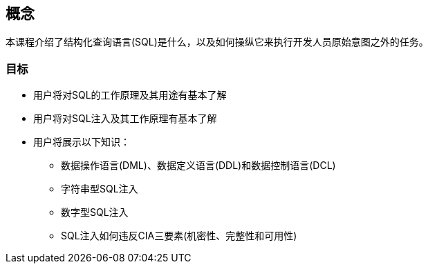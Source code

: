 == 概念

本课程介绍了结构化查询语言(SQL)是什么，以及如何操纵它来执行开发人员原始意图之外的任务。

=== 目标

* 用户将对SQL的工作原理及其用途有基本了解
* 用户将对SQL注入及其工作原理有基本了解
* 用户将展示以下知识：
** 数据操作语言(DML)、数据定义语言(DDL)和数据控制语言(DCL)
** 字符串型SQL注入
** 数字型SQL注入
** SQL注入如何违反CIA三要素(机密性、完整性和可用性)
